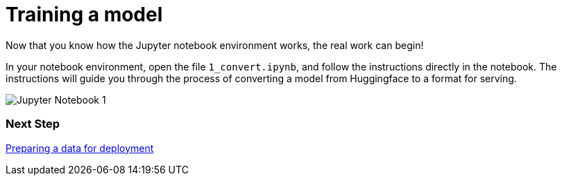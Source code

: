 [id='training-a-model']
= Training a model 

Now that you know how the Jupyter notebook environment works, the real work can begin!

In your notebook environment, open the file `1_convert.ipynb`, and follow the instructions directly in the notebook. The instructions will guide you through the process of converting a model from Huggingface to a format for serving.

image::wb-notebook-convert.png[Jupyter Notebook 1]

=== Next Step

xref:saving-caikit-model.adoc[Preparing a data for deployment]
